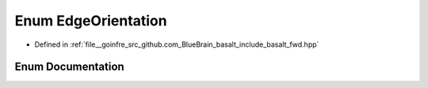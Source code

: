 .. _exhale_enum_fwd_8hpp_1a0db75f518986b127ba62beba1a517bf3:

Enum EdgeOrientation
====================

- Defined in :ref:`file__goinfre_src_github.com_BlueBrain_basalt_include_basalt_fwd.hpp`


Enum Documentation
------------------


.. doxygenenum:: basalt::EdgeOrientation
